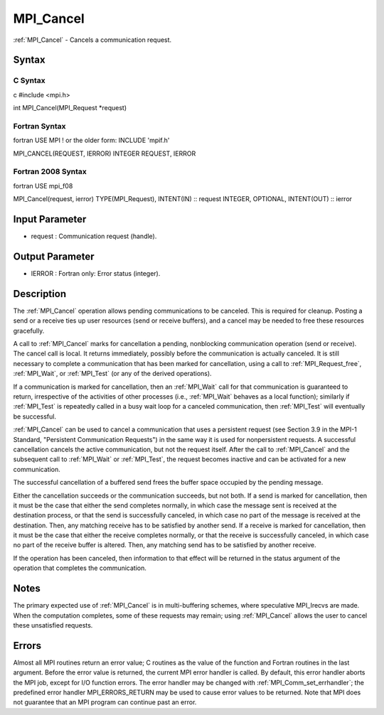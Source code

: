 .. _mpi_cancel:

MPI_Cancel
==========

.. include_body

:ref:`MPI_Cancel` - Cancels a communication request.

Syntax
------

C Syntax
^^^^^^^^

c #include <mpi.h>

int MPI_Cancel(MPI_Request \*request)

Fortran Syntax
^^^^^^^^^^^^^^

fortran USE MPI ! or the older form: INCLUDE 'mpif.h'

MPI_CANCEL(REQUEST, IERROR) INTEGER REQUEST, IERROR

Fortran 2008 Syntax
^^^^^^^^^^^^^^^^^^^

fortran USE mpi_f08

MPI_Cancel(request, ierror) TYPE(MPI_Request), INTENT(IN) :: request
INTEGER, OPTIONAL, INTENT(OUT) :: ierror

Input Parameter
---------------

-  request : Communication request (handle).

Output Parameter
----------------

-  IERROR : Fortran only: Error status (integer).

Description
-----------

The :ref:`MPI_Cancel` operation allows pending communications to be canceled.
This is required for cleanup. Posting a send or a receive ties up user
resources (send or receive buffers), and a cancel may be needed to free
these resources gracefully.

A call to :ref:`MPI_Cancel` marks for cancellation a pending, nonblocking
communication operation (send or receive). The cancel call is local. It
returns immediately, possibly before the communication is actually
canceled. It is still necessary to complete a communication that has
been marked for cancellation, using a call to :ref:`MPI_Request_free`,
:ref:`MPI_Wait`, or :ref:`MPI_Test` (or any of the derived operations).

If a communication is marked for cancellation, then an :ref:`MPI_Wait` call for
that communication is guaranteed to return, irrespective of the
activities of other processes (i.e., :ref:`MPI_Wait` behaves as a local
function); similarly if :ref:`MPI_Test` is repeatedly called in a busy wait
loop for a canceled communication, then :ref:`MPI_Test` will eventually be
successful.

:ref:`MPI_Cancel` can be used to cancel a communication that uses a persistent
request (see Section 3.9 in the MPI-1 Standard, "Persistent
Communication Requests") in the same way it is used for nonpersistent
requests. A successful cancellation cancels the active communication,
but not the request itself. After the call to :ref:`MPI_Cancel` and the
subsequent call to :ref:`MPI_Wait` or :ref:`MPI_Test`, the request becomes inactive
and can be activated for a new communication.

The successful cancellation of a buffered send frees the buffer space
occupied by the pending message.

Either the cancellation succeeds or the communication succeeds, but not
both. If a send is marked for cancellation, then it must be the case
that either the send completes normally, in which case the message sent
is received at the destination process, or that the send is successfully
canceled, in which case no part of the message is received at the
destination. Then, any matching receive has to be satisfied by another
send. If a receive is marked for cancellation, then it must be the case
that either the receive completes normally, or that the receive is
successfully canceled, in which case no part of the receive buffer is
altered. Then, any matching send has to be satisfied by another receive.

If the operation has been canceled, then information to that effect will
be returned in the status argument of the operation that completes the
communication.

Notes
-----

The primary expected use of :ref:`MPI_Cancel` is in multi-buffering schemes,
where speculative MPI_Irecvs are made. When the computation completes,
some of these requests may remain; using :ref:`MPI_Cancel` allows the user to
cancel these unsatisfied requests.

Errors
------

Almost all MPI routines return an error value; C routines as the value
of the function and Fortran routines in the last argument. Before the
error value is returned, the current MPI error handler is called. By
default, this error handler aborts the MPI job, except for I/O function
errors. The error handler may be changed with :ref:`MPI_Comm_set_errhandler`;
the predefined error handler MPI_ERRORS_RETURN may be used to cause
error values to be returned. Note that MPI does not guarantee that an
MPI program can continue past an error.


.. seealso:: :ref:`MPI_Probe`

